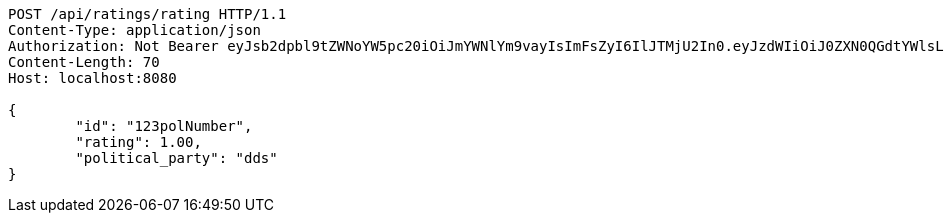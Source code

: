 [source,http,options="nowrap"]
----
POST /api/ratings/rating HTTP/1.1
Content-Type: application/json
Authorization: Not Bearer eyJsb2dpbl9tZWNoYW5pc20iOiJmYWNlYm9vayIsImFsZyI6IlJTMjU2In0.eyJzdWIiOiJ0ZXN0QGdtYWlsLmNvbSIsIm5hbWUiOiJ0ZXN0IiwianRpIjoiMSIsImV4cCI6MTYyNTQ2Mzg2MH0.YPihX3HGAfJNa_Rzwv0MB2Qo7xL704shMRmJI3VLP-c1avdY5mOqnMD3yK7w2HvFe3UTwunmqkpGEjsz3m__j1bJ5nPqQhndcyofk1tfZ5rBFZPDXt-lyogop9H57Vs3MxCCeKOOGR-aQJIbXqFuFGD_hoCSUNvaRwRnNoQ_iK_-CFGl-XxJngUw2GWuGyiKtXUMdy5qrqcrxHU9yLIV8Wmp7lxvYxb1fUEECiHLzZaRr0jTLELBvazbf7x08n7xADJnqL8Anp1M2FICP8GJIC5YNIyy7gV0Li3vWG833d5KcE4t6ft8XvuOfDDy9KE527Q_A3NnfXM1jxEXX3BVsQ
Content-Length: 70
Host: localhost:8080

{
	"id": "123polNumber",
	"rating": 1.00,
	"political_party": "dds"
}

----